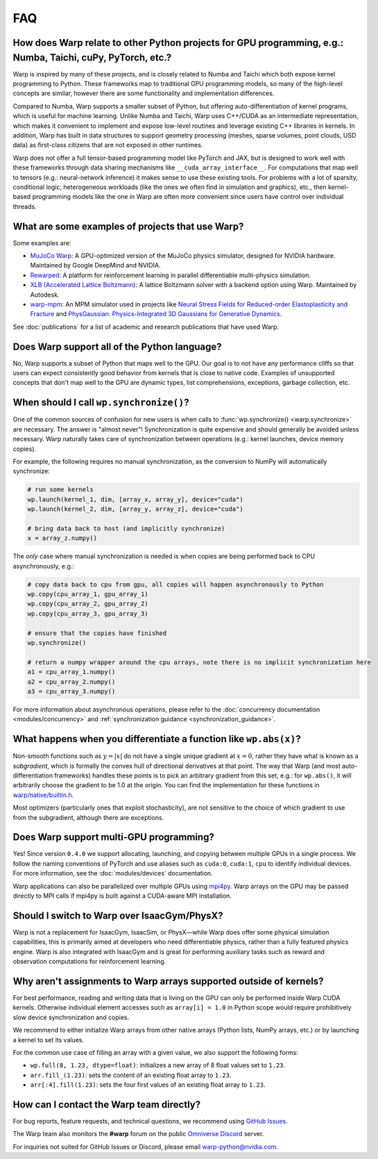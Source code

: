FAQ
===

How does Warp relate to other Python projects for GPU programming, e.g.: Numba, Taichi, cuPy, PyTorch, etc.?
------------------------------------------------------------------------------------------------------------

Warp is inspired by many of these projects, and is closely related to
Numba and Taichi which both expose kernel programming to Python. These
frameworks map to traditional GPU programming models, so many of the
high-level concepts are similar, however there are some functionality
and implementation differences.

Compared to Numba, Warp supports a smaller subset of Python, but
offering auto-differentiation of kernel programs, which is useful for
machine learning. Unlike Numba and Taichi, Warp uses C++/CUDA as an
intermediate representation, which makes it convenient to implement and
expose low-level routines and leverage existing C++ libraries in kernels.
In addition, Warp has built in data structures to support geometry processing (meshes, sparse volumes,
point clouds, USD data) as first-class citizens that are not exposed in
other runtimes.

Warp does not offer a full tensor-based programming model like PyTorch
and JAX, but is designed to work well with these frameworks through data
sharing mechanisms like ``__cuda_array_interface__``. For computations
that map well to tensors (e.g.: neural-network inference) it makes sense
to use these existing tools. For problems with a lot of sparsity,
conditional logic, heterogeneous workloads (like the ones we often find in
simulation and graphics), etc., then kernel-based programming models like
the one in Warp are often more convenient since users have control over
individual threads.

What are some examples of projects that use Warp?
-------------------------------------------------

Some examples are:

* `MuJoCo Warp <https://github.com/google-deepmind/mujoco_warp>`__: A GPU-optimized version of the MuJoCo physics simulator,
  designed for NVIDIA hardware. Maintained by Google DeepMind and NVIDIA.
* `Rewarped <https://github.com/rewarped/rewarped>`__: A platform for reinforcement learning in parallel differentiable multi-physics simulation.
* `XLB (Accelerated Lattice Boltzmann) <https://github.com/Autodesk/XLB>`__: A lattice Boltzmann solver with a backend option using Warp.
  Maintained by Autodesk.
* `warp-mpm <https://github.com/zeshunzong/warp-mpm>`__: An MPM simulator used in projects like
  `Neural Stress Fields for Reduced-order Elastoplasticity and Fracture <https://zeshunzong.github.io/reduced-order-mpm/>`__
  and `PhysGaussian: Physics-Integrated 3D Gaussians for Generative Dynamics <https://xpandora.github.io/PhysGaussian/>`__.

See :doc:`publications` for a list of academic and research publications that have used Warp.

Does Warp support all of the Python language?
---------------------------------------------

No, Warp supports a subset of Python that maps well to the GPU. Our goal
is to not have any performance cliffs so that users can expect
consistently good behavior from kernels that is close to native code.
Examples of unsupported concepts that don't map well to the GPU are
dynamic types, list comprehensions, exceptions, garbage collection, etc.

When should I call ``wp.synchronize()``?
----------------------------------------

One of the common sources of confusion for new users is when calls to
:func:`wp.synchronize() <warp.synchronize>` are necessary. The answer is "almost never"!
Synchronization is quite expensive and should generally be avoided
unless necessary. Warp naturally takes care of synchronization between
operations (e.g.: kernel launches, device memory copies).

For example, the following requires no manual synchronization, as the
conversion to NumPy will automatically synchronize:

.. code:: python

    # run some kernels
    wp.launch(kernel_1, dim, [array_x, array_y], device="cuda")
    wp.launch(kernel_2, dim, [array_y, array_z], device="cuda")

    # bring data back to host (and implicitly synchronize)
    x = array_z.numpy()

The *only* case where manual synchronization is needed is when copies
are being performed back to CPU asynchronously, e.g.:

.. code:: python

    # copy data back to cpu from gpu, all copies will happen asynchronously to Python
    wp.copy(cpu_array_1, gpu_array_1)
    wp.copy(cpu_array_2, gpu_array_2)
    wp.copy(cpu_array_3, gpu_array_3)

    # ensure that the copies have finished
    wp.synchronize()

    # return a numpy wrapper around the cpu arrays, note there is no implicit synchronization here
    a1 = cpu_array_1.numpy()
    a2 = cpu_array_2.numpy()
    a3 = cpu_array_3.numpy()

For more information about asynchronous operations, please refer to the :doc:`concurrency documentation <modules/concurrency>`
and :ref:`synchronization guidance <synchronization_guidance>`.

What happens when you differentiate a function like ``wp.abs(x)``?
------------------------------------------------------------------

Non-smooth functions such as :math:`y=|x|` do not have a single unique
gradient at :math:`x=0`, rather they have what is known as a
*subgradient*, which is formally the convex hull of directional
derivatives at that point. The way that Warp (and most
auto-differentiation frameworks) handles these points is to pick an
arbitrary gradient from this set, e.g.: for ``wp.abs()``, it will
arbitrarily choose the gradient to be 1.0 at the origin. You can find
the implementation for these functions in
`warp/native/builtin.h <https://github.com/NVIDIA/warp/blob/main/warp/native/builtin.h>`_.

Most optimizers (particularly ones that exploit stochasticity), are not
sensitive to the choice of which gradient to use from the subgradient,
although there are exceptions.

Does Warp support multi-GPU programming?
----------------------------------------

Yes! Since version ``0.4.0`` we support allocating, launching, and
copying between multiple GPUs in a single process. We follow the naming
conventions of PyTorch and use aliases such as ``cuda:0``, ``cuda:1``,
``cpu`` to identify individual devices. For more information, see the
:doc:`modules/devices` documentation.

Warp applications can also be parallelized over multiple GPUs using
`mpi4py <https://github.com/mpi4py/mpi4py>`__. Warp arrays on the GPU may be
passed directly to MPI calls if mpi4py is built against a CUDA-aware MPI installation.

Should I switch to Warp over IsaacGym/PhysX?
----------------------------------------------

Warp is not a replacement for IsaacGym, IsaacSim, or PhysX—while Warp
does offer some physical simulation capabilities, this is primarily aimed
at developers who need differentiable physics, rather than a fully
featured physics engine. Warp is also integrated with IsaacGym and is
great for performing auxiliary tasks such as reward and observation
computations for reinforcement learning.

Why aren't assignments to Warp arrays supported outside of kernels?
------------------------------------------------------------------------

For best performance, reading and writing data that is living on the GPU can 
only be performed inside Warp CUDA kernels. Otherwise individual element accesses
such as ``array[i] = 1.0`` in Python scope would require prohibitively slow device
synchronization and copies.

We recommend to either initialize Warp arrays from other native arrays
(Python lists, NumPy arrays, etc.) or by launching a kernel to set its values.

For the common use case of filling an array with a given value, we
also support the following forms:

- ``wp.full(8, 1.23, dtype=float)``: initializes a new array of 8 float values set
  to ``1.23``.
- ``arr.fill_(1.23)``: sets the content of an existing float array to ``1.23``.
- ``arr[:4].fill(1.23)``: sets the four first values of an existing float array to ``1.23``.

How can I contact the Warp team directly?
-----------------------------------------

For bug reports, feature requests, and technical questions, we recommend using `GitHub Issues <https://github.com/NVIDIA/warp/issues>`_.

The Warp team also monitors the **#warp** forum on the public `Omniverse Discord <https://discord.com/invite/nvidiaomniverse>`_ server.

For inquiries not suited for GitHub Issues or Discord, please email warp-python@nvidia.com.
